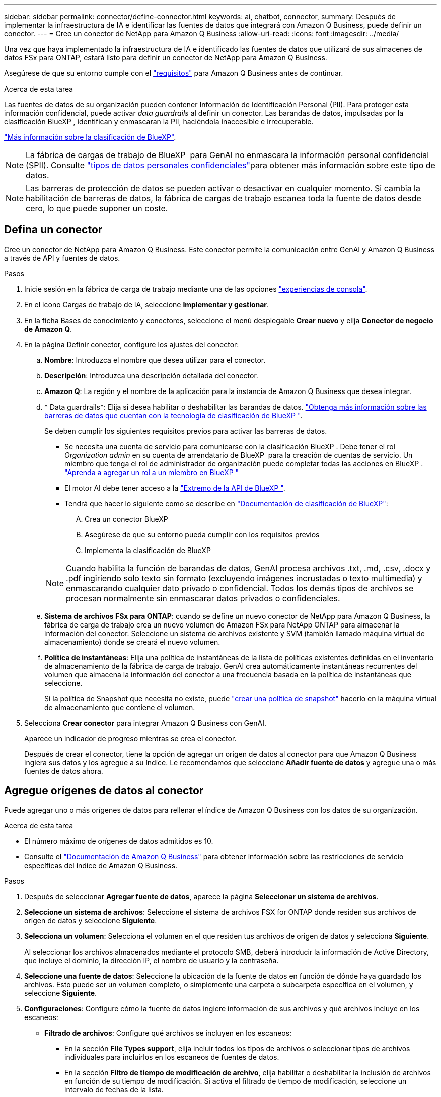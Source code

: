 ---
sidebar: sidebar 
permalink: connector/define-connector.html 
keywords: ai, chatbot, connector, 
summary: Después de implementar la infraestructura de IA e identificar las fuentes de datos que integrará con Amazon Q Business, puede definir un conector. 
---
= Cree un conector de NetApp para Amazon Q Business
:allow-uri-read: 
:icons: font
:imagesdir: ../media/


[role="lead"]
Una vez que haya implementado la infraestructura de IA e identificado las fuentes de datos que utilizará de sus almacenes de datos FSx para ONTAP, estará listo para definir un conector de NetApp para Amazon Q Business.

Asegúrese de que su entorno cumple con el link:requirements-connector.html["requisitos"] para Amazon Q Business antes de continuar.

.Acerca de esta tarea
Las fuentes de datos de su organización pueden contener Información de Identificación Personal (PII). Para proteger esta información confidencial, puede activar _data guardrails_ al definir un conector. Las barandas de datos, impulsadas por la clasificación BlueXP , identifican y enmascaran la PII, haciéndola inaccesible e irrecuperable.

link:https://docs.netapp.com/us-en/bluexp-classification/concept-cloud-compliance.html["Más información sobre la clasificación de BlueXP"^].


NOTE: La fábrica de cargas de trabajo de BlueXP  para GenAI no enmascara la información personal confidencial (SPII). Consulte link:https://docs.netapp.com/us-en/bluexp-classification/reference-private-data-categories.html#types-of-sensitive-personal-data["tipos de datos personales confidenciales"^]para obtener más información sobre este tipo de datos.


NOTE: Las barreras de protección de datos se pueden activar o desactivar en cualquier momento. Si cambia la habilitación de barreras de datos, la fábrica de cargas de trabajo escanea toda la fuente de datos desde cero, lo que puede suponer un coste.



== Defina un conector

Cree un conector de NetApp para Amazon Q Business. Este conector permite la comunicación entre GenAI y Amazon Q Business a través de API y fuentes de datos.

.Pasos
. Inicie sesión en la fábrica de carga de trabajo mediante una de las opciones link:https://docs.netapp.com/us-en/workload-setup-admin/console-experiences.html["experiencias de consola"^].
. En el icono Cargas de trabajo de IA, seleccione *Implementar y gestionar*.
. En la ficha Bases de conocimiento y conectores, seleccione el menú desplegable *Crear nuevo* y elija *Conector de negocio de Amazon Q*.
. En la página Definir conector, configure los ajustes del conector:
+
.. *Nombre*: Introduzca el nombre que desea utilizar para el conector.
.. *Descripción*: Introduzca una descripción detallada del conector.
.. *Amazon Q*: La región y el nombre de la aplicación para la instancia de Amazon Q Business que desea integrar.
.. * Data guardrails*: Elija si desea habilitar o deshabilitar las barandas de datos. link:https://docs.netapp.com/us-en/bluexp-classification/concept-cloud-compliance.html["Obtenga más información sobre las barreras de datos que cuentan con la tecnología de clasificación de BlueXP "^].
+
Se deben cumplir los siguientes requisitos previos para activar las barreras de datos.

+
*** Se necesita una cuenta de servicio para comunicarse con la clasificación BlueXP . Debe tener el rol _Organization admin_ en su cuenta de arrendatario de BlueXP  para la creación de cuentas de servicio. Un miembro que tenga el rol de administrador de organización puede completar todas las acciones en BlueXP . link:https://docs.netapp.com/us-en/bluexp-setup-admin/task-iam-manage-members-permissions.html#add-a-role-to-a-member["Aprenda a agregar un rol a un miembro en BlueXP "^]
*** El motor AI debe tener acceso a la link:https://api.bluexp.netapp.com["Extremo de la API de BlueXP "^].
*** Tendrá que hacer lo siguiente como se describe en link:https://docs.netapp.com/us-en/bluexp-classification/task-deploy-cloud-compliance.html#quick-start["Documentación de clasificación de BlueXP"^]:
+
.... Crea un conector BlueXP
.... Asegúrese de que su entorno pueda cumplir con los requisitos previos
.... Implementa la clasificación de BlueXP






+

NOTE: Cuando habilita la función de barandas de datos, GenAI procesa archivos .txt, .md, .csv, .docx y .pdf ingiriendo solo texto sin formato (excluyendo imágenes incrustadas o texto multimedia) y enmascarando cualquier dato privado o confidencial. Todos los demás tipos de archivos se procesan normalmente sin enmascarar datos privados o confidenciales.

+
.. *Sistema de archivos FSx para ONTAP*: cuando se define un nuevo conector de NetApp para Amazon Q Business, la fábrica de carga de trabajo crea un nuevo volumen de Amazon FSx para NetApp ONTAP para almacenar la información del conector. Seleccione un sistema de archivos existente y SVM (también llamado máquina virtual de almacenamiento) donde se creará el nuevo volumen.
.. *Política de instantáneas*: Elija una política de instantáneas de la lista de políticas existentes definidas en el inventario de almacenamiento de la fábrica de carga de trabajo. GenAI crea automáticamente instantáneas recurrentes del volumen que almacena la información del conector a una frecuencia basada en la política de instantáneas que seleccione.
+
Si la política de Snapshot que necesita no existe, puede https://docs.netapp.com/us-en/ontap/data-protection/create-snapshot-policy-task.html["crear una política de snapshot"^] hacerlo en la máquina virtual de almacenamiento que contiene el volumen.



. Selecciona *Crear conector* para integrar Amazon Q Business con GenAI.
+
Aparece un indicador de progreso mientras se crea el conector.

+
Después de crear el conector, tiene la opción de agregar un origen de datos al conector para que Amazon Q Business ingiera sus datos y los agregue a su índice. Le recomendamos que seleccione *Añadir fuente de datos* y agregue una o más fuentes de datos ahora.





== Agregue orígenes de datos al conector

Puede agregar uno o más orígenes de datos para rellenar el índice de Amazon Q Business con los datos de su organización.

.Acerca de esta tarea
* El número máximo de orígenes de datos admitidos es 10.
* Consulte el https://docs.aws.amazon.com/kendra/latest/dg/quotas.html["Documentación de Amazon Q Business"^] para obtener información sobre las restricciones de servicio específicas del índice de Amazon Q Business.


.Pasos
. Después de seleccionar *Agregar fuente de datos*, aparece la página *Seleccionar un sistema de archivos*.
. *Seleccione un sistema de archivos*: Seleccione el sistema de archivos FSX for ONTAP donde residen sus archivos de origen de datos y seleccione *Siguiente*.
. *Selecciona un volumen*: Selecciona el volumen en el que residen tus archivos de origen de datos y selecciona *Siguiente*.
+
Al seleccionar los archivos almacenados mediante el protocolo SMB, deberá introducir la información de Active Directory, que incluye el dominio, la dirección IP, el nombre de usuario y la contraseña.

. *Seleccione una fuente de datos*: Seleccione la ubicación de la fuente de datos en función de dónde haya guardado los archivos. Esto puede ser un volumen completo, o simplemente una carpeta o subcarpeta específica en el volumen, y seleccione *Siguiente*.
. *Configuraciones*: Configure cómo la fuente de datos ingiere información de sus archivos y qué archivos incluye en los escaneos:
+
** *Filtrado de archivos*: Configure qué archivos se incluyen en los escaneos:
+
*** En la sección *File Types support*, elija incluir todos los tipos de archivos o seleccionar tipos de archivos individuales para incluirlos en los escaneos de fuentes de datos.
*** En la sección *Filtro de tiempo de modificación de archivo*, elija habilitar o deshabilitar la inclusión de archivos en función de su tiempo de modificación. Si activa el filtrado de tiempo de modificación, seleccione un intervalo de fechas de la lista.
+

NOTE: Si incluye archivos basados en un rango de fechas de modificación, en cuanto el rango de fechas no se cumpla (los archivos no se han modificado dentro del rango de fechas especificado), los archivos se excluirán de la exploración periódica y el origen de datos no incluirá estos archivos.





. En la sección *Permission Aware*, que solo está disponible cuando el origen de datos que seleccionó está en un volumen que utiliza el protocolo SMB, puede habilitar o deshabilitar las respuestas con permiso:
+
** *Activado*: Los usuarios del chatbot que accedan a este conector solo obtendrán respuestas a consultas de fuentes de datos a las que tengan acceso.
** *Deshabilitado*: Los usuarios del chatbot recibirán respuestas usando contenido de todas las fuentes de datos integradas.
+

NOTE: Los permisos de grupo de Active Directory no son compatibles con los orígenes de datos del conector de Amazon Q Business.



. Selecciona *Añadir* para añadir esta fuente de datos al conector de Amazon Q Business.


.Resultado
El origen de datos está incrustado en el índice de Amazon Q Business. El estado cambia de “Embedding” a “Embedded” cuando el origen de datos está completamente embebido.

Después de agregar una única fuente de datos al conector, puede probarlo en el entorno de chatbot de Amazon Q Business y realizar los cambios necesarios antes de poner el servicio a disposición de los usuarios. También puede seguir los mismos pasos para agregar orígenes de datos adicionales al conector.
